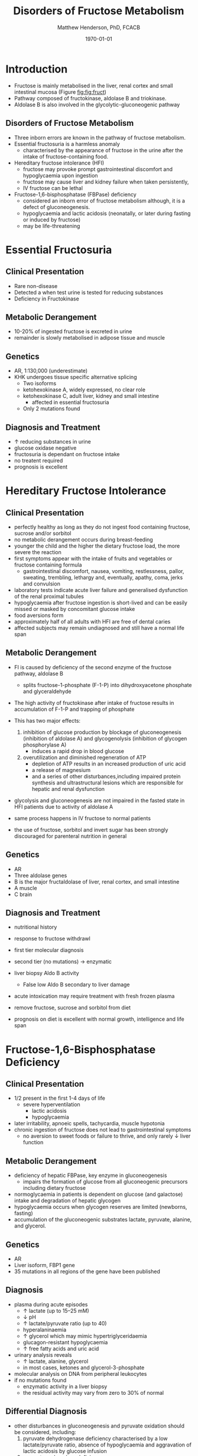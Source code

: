 #+TITLE: Disorders of Fructose Metabolism
#+AUTHOR: Matthew Henderson, PhD, FCACB
#+DATE: \today

* Introduction
- Fructose is mainly metabolised in the liver, renal cortex and small
  intestinal mucosa (Figure [[fig:fig:fruct]])
- Pathway composed of fructokinase, aldolase B and triokinase.
- Aldolase B is also involved in the glycolytic-gluconeogenic pathway

** Disorders of Fructose Metabolism
- Three inborn errors are known in the pathway of fructose metabolism.
- Essential fructosuria is a harmless anomaly
  - characterised by the appearance of fructose in the urine after the intake of fructose-containing food.
- Hereditary fructose intolerance (HFI)
  - fructose may provoke prompt gastrointestinal discomfort and hypoglycaemia upon ingestion
  - fructose may cause liver and kidney failure when taken persistently,
  - IV fructose can be lethal
- Fructose-1,6-bisphosphatase (FBPase) deficiency
  - considered an inborn error of fructose metabolism although, it is a defect of gluconeogenesis.
  - hypoglycaemia and lactic acidosis (neonatally, or later during fasting or induced by fructose)
  - may be life-threatening


#+CAPTION[Fructose]:Fructose Metabolism: The three enzyme defects in fructose metabolism are boxed and depicted by solid bars across the arrows; the diminished activity of aldolase B toward fructose-1,6-bisphosphate is depicted by a broken bar
#+NAME: fig:fruct
#+ATTR_LaTeX: :width 0.9\textwidth
[[file:./fructose/figures/fructose.png]]
* Essential Fructosuria
** Clinical Presentation
- Rare non-disease
- Detected a when test urine is tested for reducing substances
- Deficiency in Fructokinase
** Metabolic Derangement
- 10-20% of ingested fructose is excreted in urine
- remainder is slowly metabolised in adipose tissue and muscle
** Genetics
- AR, 1:130,000 (underestimate)
- KHK undergoes tissue specific alternative splicing
  - Two isoforms
  - ketohexokinase A, widely expressed, no clear role
  - ketohexokinase C, adult liver, kidney and small intestine
    - affected in essential fructosuria
  - Only 2 mutations found
** Diagnosis and Treatment
- \uparrow reducing substances in urine
- glucose oxidase negative
- fructosuria is dependant on fructose intake
- no treatent required
- prognosis is excellent

* Hereditary Fructose Intolerance
** Clinical Presentation
- perfectly healthy as long as they do not ingest food containing fructose, sucrose and/or sorbitol
- no metabolic derangement occurs during breast-feeding
- younger the child and the higher the dietary fructose load, the more severe the reaction
- first symptoms appear with the intake of fruits and vegetables or fructose containing formula
  - gastrointestinal discomfort, nausea, vomiting, restlessness,
    pallor, sweating, trembling, lethargy and, eventually, apathy,
    coma, jerks and convulsion
- laboratory tests indicate acute liver failure and generalised dysfunction of the renal proximal tubules
- hypoglycaemia after fructose ingestion is short-lived and can be easily missed or masked by concomitant glucose intake
- food aversions form
- approximately half of all adults with HFI are free of dental caries
- affected subjects may remain undiagnosed and still have a normal life span

** Metabolic Derangement
- FI is caused by deficiency of the second enzyme of the fructose pathway, aldolase B
  - splits fructose-1-phosphate (F-1-P) into dihydroxyacetone phosphate and glyceraldehyde
- The high activity of fructokinase after intake of fructose results in accumulation of F-1-P and trapping of phosphate
- This has two major effects:
  1. inhibition of glucose production by blockage of gluconeogenesis
     (inhibition of aldolase A) and glycogenolysis (inhibition of glycogen phosphorylase A)
     - induces a rapid drop in blood glucose
  2. overutilization and diminished regeneration of ATP
     - depletion of ATP results in an increased production of uric acid
     - a release of magnesium
     - and a series of other disturbances,including impaired protein
       synthesis and ultrastructural lesions which are responsible for
       hepatic and renal dysfunction
- glycolysis and gluconeogenesis are not impaired in the fasted state in HFI patients due to activity of aldolase A

- same process happens in IV fructose to normal patients
- the use of fructose, sorbitol and invert sugar has been strongly discouraged for parenteral nutrition in general

** Genetics
- AR
- Three aldolase genes
- B is the major fructaldolase of liver, renal cortex, and small intestine
- A muscle
- C brain

** Diagnosis and Treatment
- nutritional history
- response to fructose withdrawl
- first tier molecular diagnosis
- second tier (no mutations) \to enzymatic
- liver biopsy Aldo B activity
  - False low Aldo B secondary to liver damage

- acute intoxication may require treatment with fresh frozen plasma

- remove fructose, sucrose and sorbitol from diet
- prognosis on diet is excellent with normal growth,
  intelligence and life span

* Fructose-1,6-Bisphosphatase Deficiency
** Clinical Presentation
- 1/2 present in the first 1-4 days of life
  - severe hyperventilation
    - lactic acidosis
    - hypoglycaemia
- later irritability, apnoeic spells, tachycardia, muscle hypotonia
- chronic ingestion of fructose does not lead to gastrointestinal symptoms
  - no aversion to sweet foods or failure to thrive, and only rarely \downarrow liver function

** Metabolic Derangement
- deficiency of hepatic FBPase, key enzyme in gluconeogenesis
  - impairs the formation of glucose from all gluconeogenic precursors including dietary fructose
- normoglycaemia in patients is dependent on glucose (and galactose)
  intake and degradation of hepatic glycogen
- hypoglycaemia occurs when glycogen reserves are limited (newborns, fasting)
- accumulation of the gluconeogenic substrates lactate, pyruvate, alanine, and glycerol.
** Genetics
- AR
- Liver isoform, FBP1 gene
- 35 mutations in all regions of the gene have been published

** Diagnosis
- plasma during acute episodes
  - \uparrow lactate (up to 15–25 mM)
  - \downarrow pH
  - \uparrow lactate/pyruvate ratio (up to 40)
  - hyperalaninaemia
  - \uparrow glycerol which may mimic hypertriglyceridaemia
  - glucagon-resistant hypoglycaemia
  - \uparrow free fatty acids and uric acid
- urinary analysis reveals
  - \uparrow lactate, alanine, glycerol
  - in most cases, ketones and glycerol-3-phosphate

- molecular analysis on DNA from peripheral leukocytes
- if no mutations found
  - enzymatic activity in a liver biopsy
  - the residual activity may vary from zero to 30% of normal

** Differential Diagnosis
- other disturbances in gluconeogenesis and pyruvate oxidation should be considered, including:
  1) pyruvate dehydrogenase deficiency characterised by a low
     lactate/pyruvate ratio, absence of hypoglycaemia and aggravation
     of lactic acidosis by glucose infusion
  2) pyruvate carboxylase deficiency
  3) respiratory chain disorders
  4) glycogenosis type Ia and Ib presenting with the same metabolic profile
     - fasting hypoglycaemia and lactic acidosis and hepato-nephromegaly, hyperlipidaemia, and hyperuricaemia
  5) fatty acid oxidation defects presenting with fasting hypoketotic hypoglycaemia and hyperlactataemia

** Treatment

- acute life-threatening episodes should be treated with an IV bolus
  of 20% glucose
- followed by a continuous infusion of glucose and bicarbonate to
  control hypoglycaemia and acidosis
- Maintenance therapy should be aimed at avoiding fasting,
  particularly during febrile episodes
  - slowly absorbed carbohydrates (uncooked starch), and a gastric
    drip, if necessary
- absence of any triggering effects leading to metabolic
  decompensation, individuals with FBPase deficiency are healthy and
  no carbohydrate supplements are needed
